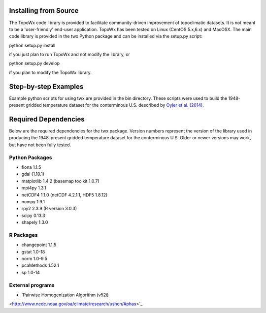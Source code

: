 Installing from Source
=============

The TopoWx code library is provided to facilitate community-driven improvement
of topoclimatic datasets. It is not meant to be a 'user-friendly' end-user
application. TopoWx has been tested on Linux (CentOS 5.x,6.x) and MacOSX.
The main code library is provided in the twx Python package and can be
installed via the setup.py script:

python setup.py install

if you just plan to run TopoWx and not modify the library, or

python setup.py develop

if you plan to modify the TopoWx library.

Step-by-step Examples
=============

Example python scripts for using twx are provided in the bin directory. These
scripts were used to build the 1948-present gridded temperature
dataset for the conterminous U.S. described by `Oyler et al. (2014)
<http://dx.doi.org/10.1002/joc.4127>`_.

Required Dependencies
=============

Below are the required dependencies for the twx package. Version numbers
represent the version of the library used in producing the 1948-present
gridded temperature dataset for the conterminous U.S. Older or newer versions
may work, but have not been fully tested.

Python Packages
-----------------

* fiona 1.1.5
* gdal (1.10.1)
* matplotlib 1.4.2 (basemap toolkit 1.0.7)
* mpi4py 1.3.1
* netCDF4 1.1.0 (netCDF 4.2.1.1, HDF5 1.8.12)
* numpy 1.9.1
* rpy2 2.3.9 (R version 3.0.3)
* scipy 0.13.3
* shapely 1.3.0

R Packages
-----------------

* changepoint 1.1.5
* gstat 1.0-18
* norm 1.0-9.5
* pcaMethods 1.52.1
* sp 1.0-14

External programs
-----------------

* `Pairwise Homogenization Algorithm (v52i)
<http://www.ncdc.noaa.gov/oa/climate/research/ushcn/#phas>`_

